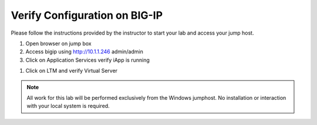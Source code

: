 Verify Configuration on BIG-IP
--------------------------------------------

Please follow the instructions provided by the instructor to start your
lab and access your jump host.

#. Open browser on jump box
#. Access bigip using http://10.1.1.246  admin/admin
#. Click on Application Services verify iApp is running

.. image:: /_static/iapp.png

#. Click on LTM and verify Virtual Server 

.. image:: /_static/vs.png


.. NOTE::
	 All work for this lab will be performed exclusively from the Windows
	 jumphost. No installation or interaction with your local system is
	 required.


